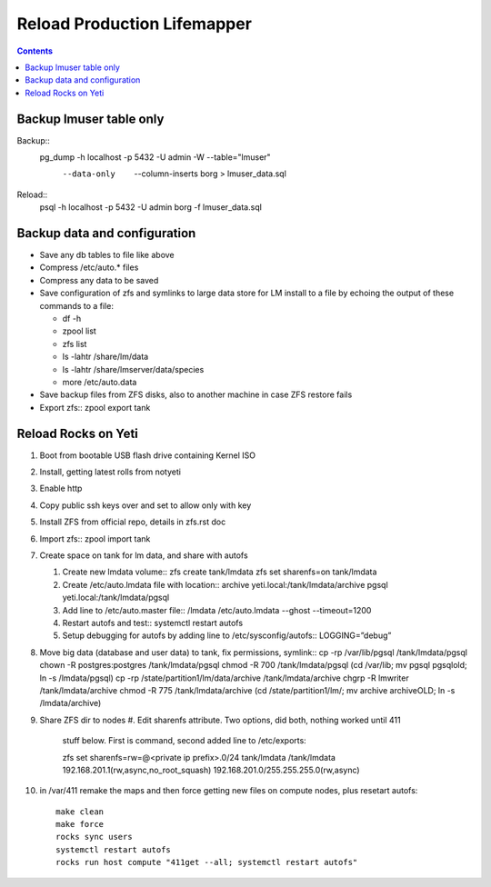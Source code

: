 
.. highlight:: rest

Reload Production Lifemapper
==================================
.. contents::  


Backup lmuser table only
-------------------------------
Backup::
  pg_dump  -h localhost  -p 5432  -U admin -W --table="lmuser" \
    --data-only  --column-inserts borg > lmuser_data.sql

Reload::
  psql  -h localhost  -p 5432  -U admin  borg  -f lmuser_data.sql


Backup data and configuration
--------------------------------

* Save any db tables to file like above
* Compress /etc/auto.* files 
* Compress any data to be saved
* Save configuration of zfs and symlinks to large data store for LM install 
  to a file by echoing the output of these commands to a file:
  
  * df -h
  * zpool list
  * zfs list
  * ls -lahtr /share/lm/data
  * ls -lahtr /share/lmserver/data/species
  * more /etc/auto.data

* Save backup files from ZFS disks, also to another machine in case ZFS restore fails
* Export zfs::
  zpool export tank
   


Reload Rocks on Yeti
-------------------------

#. Boot from bootable USB flash drive containing Kernel ISO
#. Install, getting latest rolls from notyeti
#. Enable http
#. Copy public ssh keys over and set to allow only with key
#. Install ZFS from official repo, details in zfs.rst doc
#. Import zfs::
   zpool import tank
#. Create space on tank for lm data, and share with autofs

   #. Create new lmdata volume::
      zfs create tank/lmdata
      zfs set sharenfs=on tank/lmdata
   #. Create /etc/auto.lmdata file with location::
      archive  yeti.local:/tank/lmdata/archive
      pgsql yeti.local:/tank/lmdata/pgsql
   #. Add line to /etc/auto.master file::
      /lmdata  /etc/auto.lmdata  --ghost  --timeout=1200
   #. Restart autofs and test::
      systemctl restart autofs
   #. Setup debugging for autofs by adding line to /etc/sysconfig/autofs::
      LOGGING=”debug”
      
#. Move big data (database and user data) to tank, fix permissions, symlink::
   cp -rp /var/lib/pgsql /tank/lmdata/pgsql
   chown -R postgres:postgres /tank/lmdata/pgsql       
   chmod -R 700 /tank/lmdata/pgsql       
   (cd /var/lib; mv pgsql pgsqlold; ln -s /lmdata/pgsql)
   cp -rp /state/partition1/lm/data/archive /tank/lmdata/archive
   chgrp -R lmwriter /tank/lmdata/archive   
   chmod -R 775 /tank/lmdata/archive
   (cd /state/partition1/lm/; mv archive archiveOLD; ln -s /lmdata/archive)
   
#. Share ZFS dir to nodes
   #. Edit sharenfs attribute. Two options, did both, nothing worked until 411 
      stuff below.  First is command, second added line to /etc/exports::

      zfs set sharenfs=rw=@<private ip prefix>.0/24 tank/lmdata
      /tank/lmdata 192.168.201.1(rw,async,no_root_squash) 192.168.201.0/255.255.255.0(rw,async)

#. in /var/411 remake the maps and then force getting new files on compute nodes, 
   plus resetart autofs::

     make clean
     make force
     rocks sync users
     systemctl restart autofs
     rocks run host compute "411get --all; systemctl restart autofs"

   